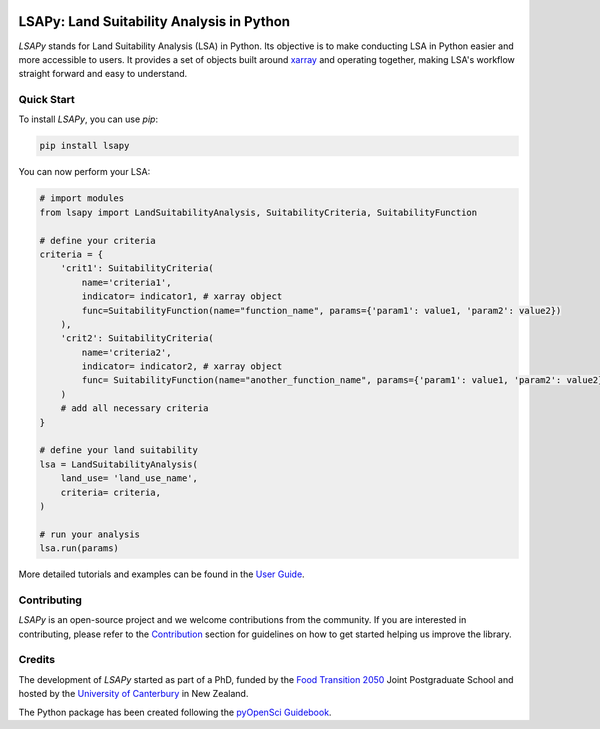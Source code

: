 .. image:: https://raw.githubusercontent.com/baptistehamon/lsapy/main/docs/logos/lsapy/LSAPy_Logo_FullColour.png
    :class: dark-light
    :align: center
    :target: https://github.com/baptistehamon/lsapy
    :width: 400px
    :alt: LSAPy Logo

LSAPy: Land Suitability Analysis in Python
===========================================
|pypi| |status| |ruff| |pre-commit| |docs| |question| |zenodo|

`LSAPy` stands for Land Suitability Analysis (LSA) in Python. Its objective is to make conducting
LSA in Python easier and more accessible to users. It provides a set of objects built around
`xarray`_ and operating together, making LSA's workflow straight forward and easy to understand.

.. _`xarray`: https://xarray.pydata.org/en/stable/

Quick Start
-------------
To install `LSAPy`, you can use `pip`:

.. code-block:: shell

    pip install lsapy


You can now perform your LSA:

.. code-block:: python

    # import modules
    from lsapy import LandSuitabilityAnalysis, SuitabilityCriteria, SuitabilityFunction

    # define your criteria
    criteria = {
        'crit1': SuitabilityCriteria(
            name='criteria1',
            indicator= indicator1, # xarray object
            func=SuitabilityFunction(name="function_name", params={'param1': value1, 'param2': value2})
        ),
        'crit2': SuitabilityCriteria(
            name='criteria2',
            indicator= indicator2, # xarray object
            func= SuitabilityFunction(name="another_function_name", params={'param1': value1, 'param2': value2})
        )
        # add all necessary criteria
    }

    # define your land suitability
    lsa = LandSuitabilityAnalysis(
        land_use= 'land_use_name',
        criteria= criteria,
    )

    # run your analysis
    lsa.run(params)

More detailed tutorials and examples can be found in the `User Guide`_.

.. _`User Guide`: https://lsapy.readthedocs.io/en/latest/notebooks/index.html


Contributing
------------

`LSAPy` is an open-source project and we welcome contributions from the community. If you are interested in contributing, please
refer to the `Contribution`_ section for guidelines on how to get started helping us improve the library.

.. _`Contribution`: https://lsapy.readthedocs.io/en/latest/community/contributing.html

Credits
-------

The development of `LSAPy` started as part of a PhD, funded by the `Food Transition 2050`_  Joint Postgraduate School and hosted
by the `University of Canterbury`_ in New Zealand.

|FT2050| |UC-white| |UC-black|

The Python package has been created following the `pyOpenSci Guidebook`_.

.. _`Food Transition 2050`: https://www.foodtransitions2050.ac.nz/
.. _`University of Canterbury`: https://www.canterbury.ac.nz/
.. _`pyOpenSci Guidebook`: https://www.pyopensci.org/python-package-guide/

.. |logo| image:: https://raw.githubusercontent.com/baptistehamon/lsapy/main/docs/logos/lsapy/LSAPy_Logo_FullColour.png
    :class: dark-light
    :target: https://github.com/baptistehamon/lsapy
    :width: 400px
    :alt: LSAPy Logo

.. |FT2050| image:: https://raw.githubusercontent.com/baptistehamon/lsapy/main/docs/logos/FT2050-full_colour.png
    :class: dark-light
    :target: https://www.foodtransitions2050.ac.nz/
    :width: 200px
    :alt: Food Transition 2050 Logo

.. |UC-white| image:: https://raw.githubusercontent.com/baptistehamon/lsapy/main/docs/logos/UCWhite.png
    :class: only-dark
    :target: https://www.canterbury.ac.nz/
    :width: 100px
    :alt: University of Canterbury Logo

.. |UC-black| image:: https://raw.githubusercontent.com/baptistehamon/lsapy/main/docs/logos/UCBlack.png
    :class: only-light
    :target: https://www.canterbury.ac.nz/
    :width: 100px
    :alt: University of Canterbury Logo

.. |pypi| image:: https://img.shields.io/pypi/v/lsapy.svg
    :target: https://pypi.python.org/pypi/lsapy
    :alt: Python Package Index Build

.. |status| image:: https://www.repostatus.org/badges/latest/wip.svg
    :target: https://www.repostatus.org/#wip
    :alt: Project Status: WIP - Initial development is in progress, but there has not yet been a stable, usable release suitable for the public.

.. |zenodo| image:: https://zenodo.org/badge/DOI/10.5281/zenodo.15015111.svg
    :target: https://doi.org/10.5281/zenodo.15015111
    :alt: Zenodo DOI

.. |ruff| image:: https://img.shields.io/endpoint?url=https://raw.githubusercontent.com/astral-sh/ruff/main/assets/badge/v2.json
    :target: https://github.com/astral-sh/ruff
    :alt: Ruff

.. |docs| image:: https://readthedocs.org/projects/lsapy/badge/
    :target: https://lsapy.readthedocs.io/en/latest/
    :alt: Documentation Status

.. |question| image:: https://img.shields.io/badge/Question_%3F-blue?style=social&logo=github
    :target: https://github.com/baptistehamon/lsapy/labels/question
    :alt: Link to question issues

.. |pre-commit| image:: https://results.pre-commit.ci/badge/github/baptistehamon/lsapy/main.svg
   :target: https://results.pre-commit.ci/latest/github/baptistehamon/lsapy/main
   :alt: pre-commit.ci status
